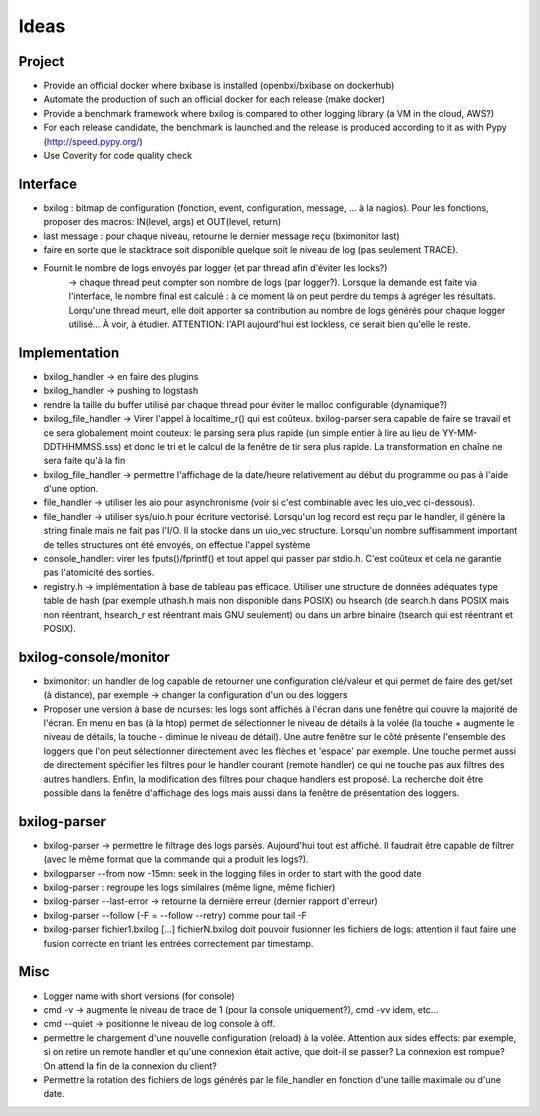 Ideas
==============

Project
----------

- Provide an official docker where bxibase is installed (openbxi/bxibase on dockerhub)
- Automate the production of such an official docker for each release (make docker)
- Provide a benchmark framework where bxilog is compared to other logging library (a VM
  in the cloud, AWS?)
- For each release candidate, the benchmark is launched and the release is produced according to it as
  with Pypy (http://speed.pypy.org/)
- Use Coverity for code quality check 

Interface
------------

- bxilog : bitmap de configuration (fonction, event, configuration, message,
  ... à la nagios). Pour les fonctions, proposer des macros: IN(level, args) 
  et OUT(level, return)
- last message : pour chaque niveau, retourne le dernier message reçu (bximonitor last)
- faire en sorte que le stacktrace soit disponible quelque soit le niveau de
  log (pas seulement TRACE).
- Fournit le nombre de logs envoyés par logger (et par thread afin d'éviter les locks?) 
    -> chaque thread peut compter son nombre de logs (par logger?). 
    Lorsque la demande est faite via l'interface, le nombre final est calculé : à ce 
    moment là on peut perdre du temps à agréger les résultats. Lorqu'une thread meurt,
    elle doit apporter sa contribution au nombre de logs générés pour chaque logger 
    utilisé... À voir, à étudier. ATTENTION: l'API aujourd'hui est lockless, ce serait
    bien qu'elle le reste. 


Implementation
----------------


- bxilog_handler -> en faire des plugins
- bxilog_handler -> pushing to logstash
- rendre la taille du buffer utilisé par chaque thread pour éviter le malloc 
  configurable (dynamique?)
- bxilog_file_handler -> Virer l'appel à localtime_r() qui est coûteux. bxilog-parser 
  sera capable de faire se travail et ce sera globalement moint couteux:  le parsing 
  sera plus rapide (un simple entier à lire au lieu de YY-MM-DDTHHMMSS.sss) et donc le 
  tri et le calcul de la fenêtre de tir sera plus rapide. La transformation en chaîne ne 
  sera faite qu'à la fin
- bxilog_file_handler ->  permettre l'affichage de la date/heure relativement au début 
  du programme ou pas à l'aide d'une option. 

- file_handler -> utiliser les aio pour asynchronisme (voir si c'est
  combinable avec les uio_vec ci-dessous).
- file_handler -> utiliser sys/uio.h pour écriture vectorisé. Lorsqu'un log
  record est reçu par le handler, il génère la string finale mais ne fait pas
  l'I/O. Il la stocke dans un uio_vec structure. Lorsqu'un nombre suffisamment
  important de telles structures ont été envoyés, on effectue l'appel système
- console_handler: virer les fputs()/fprintf() et tout appel qui passer par
  stdio.h. C'est coûteux et cela ne garantie pas l'atomicité des sorties.
- registry.h -> implémentation à base de tableau pas efficace. 
  Utiliser une structure de données adéquates type table de hash (par exemple 
  uthash.h mais non disponible dans POSIX) ou hsearch (de search.h dans POSIX mais non 
  réentrant, hsearch_r est réentrant mais GNU seulement) ou dans un arbre binaire 
  (tsearch qui est réentrant et POSIX).



bxilog-console/monitor
-----------------------------

- bximonitor: un handler de log capable de retourner une configuration clé/valeur et 
  qui permet de faire des get/set (à distance), par exemple -> changer la configuration 
  d'un ou des loggers

- Proposer une version à base de ncurses: les logs sont affichés à l'écran dans une 
  fenêtre qui couvre la majorité de l'écran. En menu en bas (à la htop) permet de 
  sélectionner le niveau de détails à la volée (la touche + augmente le niveau de détails,
  la touche - diminue le niveau de détail). Une autre fenêtre sur le côté présente 
  l'ensemble des loggers que l'on peut sélectionner directement avec les flèches et 
  'espace' par exemple. Une touche permet aussi de directement spécifier les filtres
  pour le handler courant (remote handler) ce qui ne touche pas aux filtres des autres 
  handlers. Enfin, la modification des filtres pour chaque handlers est proposé.
  La recherche doit être possible dans la fenêtre d'affichage des logs mais aussi dans 
  la fenêtre de présentation des loggers. 


bxilog-parser
-----------------


- bxilog-parser -> permettre le filtrage des logs parsés. Aujourd'hui tout est
  affiché. Il faudrait être capable de filtrer (avec le même format que la
  commande qui a produit les logs?).

- bxilogparser --from now -15mn: seek in the logging files in order to start 
  with the good date
- bxilog-parser : regroupe les logs similaires (même ligne, même fichier)
- bxilog-parser --last-error -> retourne la dernière erreur (dernier rapport
  d'erreur)
- bxilog-parser --follow (-F = --follow --retry) comme pour tail -F
- bxilog-parser fichier1.bxilog [...] fichierN.bxilog doit pouvoir fusionner les 
  fichiers de logs: attention il faut faire une fusion correcte en triant les entrées 
  correctement par timestamp. 


Misc
-------------

- Logger name with short versions (for console)
- cmd -v -> augmente le niveau de trace de 1 (pour la console uniquement?), cmd -vv idem, etc...
- cmd --quiet -> positionne le niveau de log console à off. 
- permettre le chargement d'une nouvelle configuration (reload) à la volée.
  Attention aux sides effects: par exemple, si on retire un remote handler et qu'une 
  connexion était active, que doit-il se passer? La connexion est rompue? On attend la 
  fin de la connexion du client?
- Permettre la rotation des fichiers de logs générés par le file_handler en fonction 
  d'une taille maximale ou d'une date.



